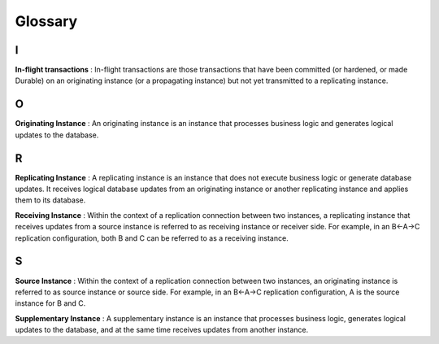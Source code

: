 .. ###############################################################
.. #                                                             #
.. # Copyright (c) 2017-2022 YottaDB LLC and/or its subsidiaries.#
.. # All rights reserved.                                        #
.. #                                                             #
.. # Portions Copyright (c) Fidelity National                    #
.. # Information Services, Inc. and/or its subsidiaries.         #
.. #                                                             #
.. #     This document contains the intellectual property        #
.. #     of its copyright holder(s), and is made available       #
.. #     under a license.  If you do not know the terms of       #
.. #     the license, please stop and do not read further.       #
.. #                                                             #
.. ###############################################################

.. index:: Glossary

==================
Glossary
==================

--
I
--

**In-flight transactions** : In-flight transactions are those transactions that have been committed (or hardened, or made Durable) on an originating instance (or a propagating instance) but not yet transmitted to a replicating instance.

--
O
--

**Originating Instance** : An originating instance is an instance that processes business logic and generates logical updates to the database.

--
R
--

**Replicating Instance** : A replicating instance is an instance that does not execute business logic or generate database updates. It receives logical database updates from an originating instance or another replicating instance and applies them to its database.

**Receiving Instance** : Within the context of a replication connection between two instances, a replicating instance that receives updates from a source instance is referred to as receiving instance or receiver side. For example, in an B←A→C replication configuration, both B and C can be referred to as a receiving instance.

--
S
--

**Source Instance** : Within the context of a replication connection between two instances, an originating instance is referred to as source instance or source side. For example, in an B←A→C replication configuration, A is the source instance for B and C.

**Supplementary Instance** : A supplementary instance is an instance that processes business logic, generates logical updates to the database, and at the same time receives updates from another instance.
